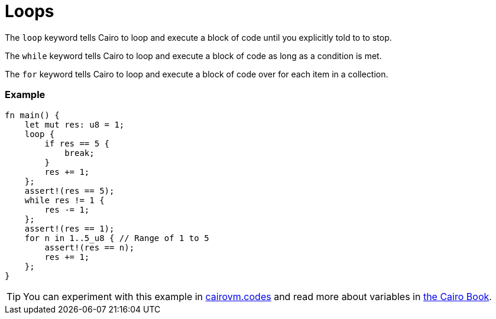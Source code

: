 = Loops

The `loop` keyword tells Cairo to loop and execute a block of code until you explicitly told to to stop.

The `while` keyword tells Cairo to loop and execute a block of code as long as a condition is met.

The `for` keyword tells Cairo to loop and execute a block of code over for each item in a collection.

[discrete]
=== Example

[source,cairo]
----
fn main() {
    let mut res: u8 = 1;
    loop {
        if res == 5 {
            break;
        }
        res += 1;
    };
    assert!(res == 5);
    while res != 1 {
        res -= 1;
    };
    assert!(res == 1);
    for n in 1..5_u8 { // Range of 1 to 5
        assert!(res == n);
        res += 1;
    };
}
----

:cairovm-codes-link: https://cairovm.codes/?codeType=Cairo&debugMode=Debug%20Sierra&code=EQMwdgBAtghglmAFASggbwDqQjgNgUwBdoBXYgJ3wGcAuCEgDggF4IBGAbixzwHteADum49RcEBEpUWrAKzDsopRABGlGAGsuipQF8RyqRADUrTgYi7tomFSr5yhAISIjzOcms8A7gAs4BJLUEE5mCso4RgC0Zl44Vha29o4ubmaeFiC85BCQCOwAdAWyAPqM6BAA9JUQAEowYADm+BC8EmwQhLwQshY2dg7OrsHuuRk6okam7HGW2rrAQA
:cairo-book-link: https://book.cairo-lang.org/ch02-05-control-flow.html#repetition-with-loops
[TIP]
====
You can experiment with this example in {cairovm-codes-link}[cairovm.codes^] and read more about variables in {cairo-book-link}[the Cairo Book^].
====